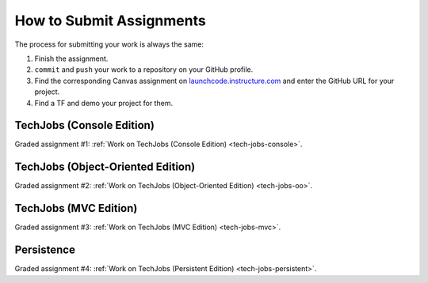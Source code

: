 .. _how-to-submit-work:

How to Submit Assignments
==========================

The process for submitting your work is always the same:

#. Finish the assignment.
#. ``commit`` and ``push`` your work to a repository on your GitHub profile.
#. Find the corresponding Canvas assignment on
   `launchcode.instructure.com <https://launchcode.instructure.com>`__ and enter the
   GitHub URL for your project.
#. Find a TF and demo your project for them.

TechJobs (Console Edition)
--------------------------

Graded assignment #1:
:ref:`Work on TechJobs (Console Edition) <tech-jobs-console>`.

TechJobs (Object-Oriented Edition)
----------------------------------

Graded assignment #2:
:ref:`Work on TechJobs (Object-Oriented Edition) <tech-jobs-oo>`.

TechJobs (MVC Edition)
----------------------

Graded assignment #3: :ref:`Work on TechJobs (MVC Edition) <tech-jobs-mvc>`.

Persistence
-----------

Graded assignment #4: :ref:`Work on TechJobs (Persistent Edition) <tech-jobs-persistent>`.
